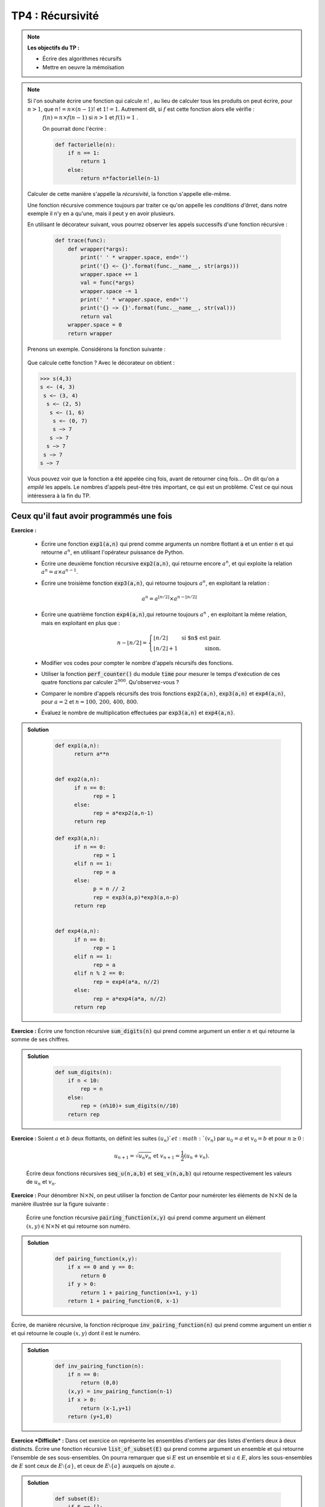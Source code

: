 ******************************************************
TP4 : Récursivité
******************************************************


.. note:: **Les objectifs du TP :**

    * Écrire des algorithmes récursifs  
    * Mettre en oeuvre la mémoïsation 
       

.. note:: Si l'on souhaite écrire une fonction qui calcule :math:`n!` , au lieu de calculer tous les produits on peut écrire, pour :math:`n>1`, que :math:`n!=n\times (n-1)!` et :math:`1!=1`. Autrement dit, si :math:`f` est cette fonction alors elle vérifie :
        :math:`f(n)=n\times f(n-1)` si :math:`n>1` et :math:`f(1)=1` .

	On pourrait donc l'écrire :

	.. code-block :: python

            def factorielle(n):
                if n == 1: 
                    return 1
                else:
                    return n*factorielle(n-1)

    Calculer de cette manière s'appelle la *récursivité*, la fonction s'appelle elle-même.

    Une fonction récursive commence toujours par traiter ce qu'on appelle les *conditions d'ârret*, dans notre exemple il n'y en a qu'une, mais il peut y en avoir plusieurs.

    En utilisant le décorateur suivant, vous pourrez observer les appels successifs d'une fonction récursive :
    
 	.. code-block :: python

            def trace(func):
                def wrapper(*args):
                    print(' ' * wrapper.space, end='')
                    print('{} <− {}'.format(func.__name__, str(args))) 
                    wrapper.space += 1
                    val = func(*args)
                    wrapper.space -= 1
                    print(' ' * wrapper.space, end='')
                    print('{} −> {}'.format(func.__name__, str(val))) 
                    return val
                wrapper.space = 0 
                return wrapper   

    Prenons un exemple. Considérons la fonction suivante :
        
 	.. code-block :: python
            @trace
            def s(a:int, b:int):
                if a == 0:
                    return b
                else:
                    return s(a-1,b+1)

    Que calcule cette fonction ?
    Avec le décorateur on obtient :
    
    .. code-block :: python
    
        >>> s(4,3)
        s <− (4, 3)
         s <− (3, 4)
          s <− (2, 5)
           s <− (1, 6)
            s <− (0, 7)
            s −> 7
           s −> 7
          s −> 7
         s −> 7
        s −> 7
    

    Vous pouvez voir que la fonction a été appelée cinq fois, avant de retourner cinq fois... On dit qu'on a *empilé* les appels. Le nombres d'appels peut-être très important, ce qui est un problème. C'est ce qui nous intéressera à la fin du TP.
    
    

.. rst-class:: html-toggle

Ceux qu'il faut avoir programmés une fois
============================================


**Exercice :**

 * Écrire une fonction :code:`exp1(a,n)` qui prend comme arguments un nombre flottant :code:`a` et un entier :code:`n` et qui retourne   :math:`a^n`, en utilisant l'opérateur puissance de Python. 
 
 * Écrire une deuxième fonction récursive :code:`exp2(a,n)`, qui retourne encore       :math:`a^n`, et qui exploite la relation :math:`a^n = a\times a^{n-1}`.

 * Écrire une troisième fonction :code:`exp3(a,n)`, qui retourne toujours :math:`a^n`, en exploitant la relation :

    .. math:: a^n = a^{\lfloor n/2\rfloor}\times a^{n-\lfloor n/2\rfloor}  
 
 * Écrire une quatrième fonction :code:`exp4(a,n)`,qui retourne toujours :math:`a^n` , en exploitant la même relation, mais en exploitant en plus que :

    .. math:: n-\lfloor n/2\rfloor = \left\{\begin{array}{lr} \lfloor n/2\rfloor&\text{ si $n$ est pair.}\\ \lfloor n/2\rfloor + 1&\text{ sinon.}\end{array}\right.

 * Modifier vos codes pour compter le nombre d'appels récursifs des fonctions. 

 * Utiliser la fonction :code:`perf_counter()` du module :code:`time` pour mesurer le temps d'exécution de ces quatre fonctions par calculer :math:`2^{900}`. Qu'observez-vous ?

 *  Comparer le nombre d'appels récursifs des trois fonctions :code:`exp2(a,n)`, :code:`exp3(a,n)` et :code:`exp4(a,n)`, pour :math:`a=2` et :math:`n=100,\,200,\,400,\,800`.

 * Évaluez le nombre de multiplication effectuées par :code:`exp3(a,n)` et :code:`exp4(a,n)`.

.. admonition:: Solution
   :class: dropdown; tip

        .. code-block :: python

            def exp1(a,n):
                  return a**n


            def exp2(a,n):
                  if n == 0:
                        rep = 1
                  else:
                        rep = a*exp2(a,n-1)
                  return rep

            def exp3(a,n):
                  if n == 0:
                        rep = 1
                  elif n == 1:
                        rep = a
                  else:
                        p = n // 2
                        rep = exp3(a,p)*exp3(a,n-p)
                  return rep


            def exp4(a,n):
                  if n == 0:
                        rep = 1
                  elif n == 1:
                        rep = a
                  elif n % 2 == 0:
                        rep = exp4(a*a, n//2)
                  else:
                        rep = a*exp4(a*a, n//2)
                  return rep

    

**Exercice :** Écrire une fonction récursive :code:`sum_digits(n)` qui prend comme argument un entier :math:`n` et qui retourne la somme de ses chiffres.


.. admonition:: Solution
   :class: dropdown; tip
   
        .. code-block :: python
        
                def sum_digits(n):
                    if n < 10:
                        rep = n
                    else:
                        rep = (n%10)+ sum_digits(n//10)
                    return rep
                    

**Exercice :** Soient :math:`a` et :math:`b` deux flottants, on définit les suites :math:`(u_n)`et :math:`(v_n)` par :math:`u_0= a` et :math:`v_0=b` et pour :math:`n\geq 0` :

    .. math:: u_{n+1} = \sqrt{u_n v_n} \text{ et }v_{n+1}=\dfrac{1}{2}\left(u_n+v_n\right).

    Écrire deux fonctions récursives :code:`seq_u(n,a,b)` et :code:`seq_v(n,a,b)` qui retourne respectivement les valeurs de :math:`u_n` et :math:`v_n`.    


**Exercice :** Pour dénombrer :math:`\mathbb{N}\times\mathbb{N}`, on peut utiliser la fonction de Cantor pour numéroter les éléments de :math:`\mathbb{N}\times\mathbb{N}` de la manière illustrée sur la figure suivante :

    .. image:: Pairing_Function.png
       :height: 440 px
       :width: 440 px
       :scale: 60 %
       :alt: pairing_function
       :align: center

   

    Écrire une fonction récursive :code:`pairing_function(x,y)` qui prend comme argument un élément :math:`(x,y)\in \mathbb{N}\times\mathbb{N}` et qui retourne son numéro.


.. admonition:: Solution
   :class: dropdown; tip
   
        .. code-block :: python
        
            def pairing_function(x,y):
                if x == 0 and y == 0:
                    return 0
                if y > 0:
                    return 1 + pairing_function(x+1, y-1)
                return 1 + pairing_function(0, x-1)
                  




Écrire, de manière récursive, la fonction réciproque :code:`inv_pairing_function(n)` qui prend comme argument un entier :math:`n` et qui retourne le couple :math:`(x,y)` dont il est le numéro.   


.. admonition:: Solution
   :class: dropdown; tip
   
        .. code-block :: python

            def inv_pairing_function(n):
                if n == 0:
                    return (0,0)
                (x,y) = inv_pairing_function(n-1)
                if x > 0:
                    return (x-1,y+1)
                return (y+1,0)
                


**Exercice *Difficile* :** Dans cet exercice on représente les ensembles d'entiers par des listes d'entiers deux à deux distincts. Écrire une fonction récursive :code:`list_of_subset(E)` qui prend comme argument un ensemble et qui retourne l'ensemble de ses sous-ensembles. On pourra remarquer que si :math:`E` est un ensemble et si :math:`a\in E`, alors les sous-ensembles de :math:`E` sont ceux de :math:`E\setminus\{a\}`, et ceux de :math:`E\setminus\{a\}` auxquels on ajoute :math:`a`.

.. admonition:: Solution
   :class: dropdown; tip
   
        .. code-block :: python

            def subset(E):
                if E == []:
                    rep = [[]]
                else:
                    E1 = subset(E[1:])
                    E2 = [[E[0]] + s for s in E1]
                    rep = E1 + E2
                return rep




De beaux dessins
================================================================

.. note::  Voici le code d'une fonction qui permet de tracer un cercle de centre :math:`(x,y)` et de rayon :math:`r>0` :

   	.. code-block:: python

      		import matplotlib.pyplot as plt
      		fig, ax = plt.subplots()
      		ax.set_aspect(1)
      		plt.axis("equal")
  
      		def circle(x,y,r):
          	    ax.add_artist(plt.Circle((x,y),r,color ='r', fill = False))         
    
        Et voici celui d'une fonction qui trace un triangle plein dont les sommets sont :math:`(x_1,y_1)`, :math:`(x_2,y_2)` et :math:`(x_3,y_3)` :

        .. code-block:: python

                from matplotlib.patches import Polygon

                def triangle([[x1,y1],[x2,y2],[x3,y3]]):
                    liste = [[x1,y1],[x2,y2],[x3,y3]]
                    ax.add_patch(Polygon(liste, closed=True,fill=True, color='red'))


**Exercice :** Écrire une fonction récursive :code:`bubble1(n)` qui prend comme argument un entier :math:`n`, et qui permet d'obtenir la figure suivante pour :math:`n=5` :

	.. image:: Bubble_1.png
       	   :height: 480 px
           :width: 640 px
           :scale: 60 %
           :alt: bubble1(5)
           :align: center
             
    
**Exercice :** Écrire une fonction récursive :code:`bubble2(n)` qui prend comme argument un entier :math:`n`, et qui permet d'obtenir la figure suivante pour :math:`n=5` :

	.. image:: Bubble_2.png
       	   :height: 480 px
           :width: 640 px
           :scale: 60 %
           :alt: bubble1(5)
           :align: center


 

**Exercice :** Écrire une fonction récursive :code:`sierpinski(n)` qui prend comme argument un entier :math:`n`, et qui permet d'obtenir les figures suivantes pour :math:`n=1,2,3` et :math:`4` :
 
         .. image:: sierpinski_1.png
       	   :height: 480 px
           :width: 640 px
           :scale: 60 %
           :alt: Sierpinski
           :align: center

         .. image:: sierpinski_2.png
       	   :height: 480 px
           :width: 640 px
           :scale: 60 %
           :alt: Sierpinski
           :align: center

         .. image:: sierpinski_3.png
       	   :height: 480 px
           :width: 640 px
           :scale: 60 %
           :alt: Sierpinski
           :align: center

	 .. image:: sierpinski_4.png
       	   :height: 480 px
           :width: 640 px
           :scale: 60 %
           :alt: Sierpinski
           :align: center


     Tous les triangles sont équilatéraux.




Mémoïsation
================================================================


.. note:: Nous pouvons diminuer les coûts temporels et spatiaux d'une fonction aux appels récursifs multiples en enregistrant les calculs déjà effectués dans une mémoire cache. Nous allons appliquer ce principe au calcul récursif du :math:`n`-ième terme de la suite de Fibonacci.



   
**Exercice :** Écrire une fonction itérative :code:`fibo_it(n)` qui prend comme argument un entier :math:`n` et qui retourne le :math:`n`-ième terme de la suite de Fibonacci.

**Exercice :** Écrire une fonction récursive :code:`fibo_rec(n)` qui prend comme argument un entier :math:`n` et qui retourne le :math:`n`-ième terme de la suite de Fibonacci.

**Exercice :** Écrire une fonction récursive :code:`fibo_m(n)` qui tire profit de la mémoïsation. Pour cela vous allez utiliser une liste comme :code:`cache` pour stocker les résultats des calculs intermédiaires. Au départ vous initialiserez le cache avec les deux premiers termes de la suite : :code:`cache = [0,1]`. Ensuite avant de faire un appel récursif vous vérifierez si le terme que vous souhaitez calculer n'est pas déjà en cache.

.. admonition:: Solution
   :class: dropdown; tip
   
        .. code-block :: python
        
                cache=[1,1]
                def fib_m(n):
                    if n < len(cache): #Si n est dans le cache, on a déjà calculé la valeur donc on la renvoie directement
                        return cache[n]
                    else :
                        rep = fib_m(n-1) + fib_m(n-2) # Je le sauvegarde pour ne pas le calculer 2 fois
                        cache.append(rep) # Je sauvegarde la valeur de fib calculée
                        return rep

**Question 4 :** Écrire une fonction récursive avec mémoïsation :code:`fact_m(n)` qui prend comme argument un entier :math:`n` et qui retourne :math:`n!`.
